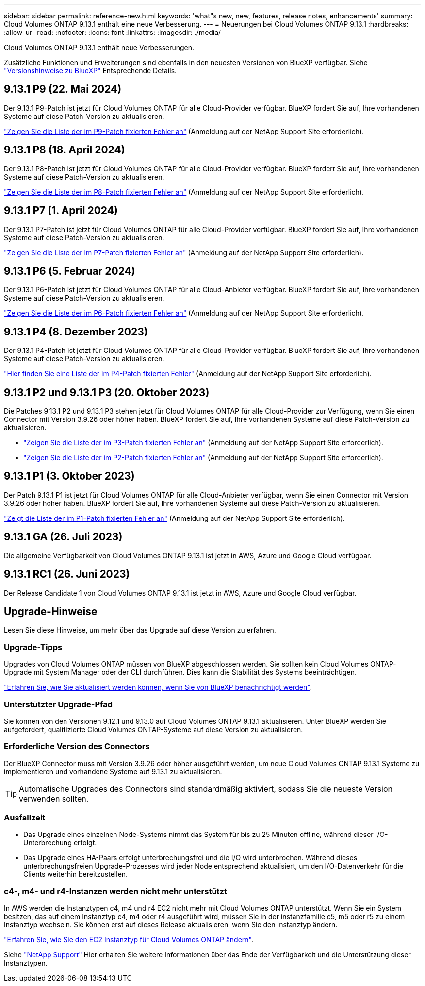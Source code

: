 ---
sidebar: sidebar 
permalink: reference-new.html 
keywords: 'what"s new, new, features, release notes, enhancements' 
summary: Cloud Volumes ONTAP 9.13.1 enthält eine neue Verbesserung. 
---
= Neuerungen bei Cloud Volumes ONTAP 9.13.1
:hardbreaks:
:allow-uri-read: 
:nofooter: 
:icons: font
:linkattrs: 
:imagesdir: ./media/


[role="lead"]
Cloud Volumes ONTAP 9.13.1 enthält neue Verbesserungen.

Zusätzliche Funktionen und Erweiterungen sind ebenfalls in den neuesten Versionen von BlueXP verfügbar. Siehe https://docs.netapp.com/us-en/bluexp-cloud-volumes-ontap/whats-new.html["Versionshinweise zu BlueXP"^] Entsprechende Details.



== 9.13.1 P9 (22. Mai 2024)

Der 9.13.1 P9-Patch ist jetzt für Cloud Volumes ONTAP für alle Cloud-Provider verfügbar. BlueXP fordert Sie auf, Ihre vorhandenen Systeme auf diese Patch-Version zu aktualisieren.

link:https://mysupport.netapp.com/site/products/all/details/cloud-volumes-ontap/downloads-tab/download/62632/9.13.1P9["Zeigen Sie die Liste der im P9-Patch fixierten Fehler an"^] (Anmeldung auf der NetApp Support Site erforderlich).



== 9.13.1 P8 (18. April 2024)

Der 9.13.1 P8-Patch ist jetzt für Cloud Volumes ONTAP für alle Cloud-Provider verfügbar. BlueXP fordert Sie auf, Ihre vorhandenen Systeme auf diese Patch-Version zu aktualisieren.

link:https://mysupport.netapp.com/site/products/all/details/cloud-volumes-ontap/downloads-tab/download/62632/9.13.1P8["Zeigen Sie die Liste der im P8-Patch fixierten Fehler an"^] (Anmeldung auf der NetApp Support Site erforderlich).



== 9.13.1 P7 (1. April 2024)

Der 9.13.1 P7-Patch ist jetzt für Cloud Volumes ONTAP für alle Cloud-Provider verfügbar. BlueXP fordert Sie auf, Ihre vorhandenen Systeme auf diese Patch-Version zu aktualisieren.

link:https://mysupport.netapp.com/site/products/all/details/cloud-volumes-ontap/downloads-tab/download/62632/9.13.1P7["Zeigen Sie die Liste der im P7-Patch fixierten Fehler an"^] (Anmeldung auf der NetApp Support Site erforderlich).



== 9.13.1 P6 (5. Februar 2024)

Der 9.13.1 P6-Patch ist jetzt für Cloud Volumes ONTAP für alle Cloud-Anbieter verfügbar. BlueXP fordert Sie auf, Ihre vorhandenen Systeme auf diese Patch-Version zu aktualisieren.

link:https://mysupport.netapp.com/site/products/all/details/cloud-volumes-ontap/downloads-tab/download/62632/9.13.1P6["Zeigen Sie die Liste der im P6-Patch fixierten Fehler an"^] (Anmeldung auf der NetApp Support Site erforderlich).



== 9.13.1 P4 (8. Dezember 2023)

Der 9.13.1 P4-Patch ist jetzt für Cloud Volumes ONTAP für alle Cloud-Provider verfügbar. BlueXP fordert Sie auf, Ihre vorhandenen Systeme auf diese Patch-Version zu aktualisieren.

link:https://mysupport.netapp.com/site/products/all/details/cloud-volumes-ontap/downloads-tab/download/62632/9.13.1P4["Hier finden Sie eine Liste der im P4-Patch fixierten Fehler"^] (Anmeldung auf der NetApp Support Site erforderlich).



== 9.13.1 P2 und 9.13.1 P3 (20. Oktober 2023)

Die Patches 9.13.1 P2 und 9.13.1 P3 stehen jetzt für Cloud Volumes ONTAP für alle Cloud-Provider zur Verfügung, wenn Sie einen Connector mit Version 3.9.26 oder höher haben. BlueXP fordert Sie auf, Ihre vorhandenen Systeme auf diese Patch-Version zu aktualisieren.

* link:https://mysupport.netapp.com/site/products/all/details/cloud-volumes-ontap/downloads-tab/download/62632/9.13.1P3["Zeigen Sie die Liste der im P3-Patch fixierten Fehler an"^] (Anmeldung auf der NetApp Support Site erforderlich).
* link:https://mysupport.netapp.com/site/products/all/details/cloud-volumes-ontap/downloads-tab/download/62632/9.13.1P2["Zeigen Sie die Liste der im P2-Patch fixierten Fehler an"^] (Anmeldung auf der NetApp Support Site erforderlich).




== 9.13.1 P1 (3. Oktober 2023)

Der Patch 9.13.1 P1 ist jetzt für Cloud Volumes ONTAP für alle Cloud-Anbieter verfügbar, wenn Sie einen Connector mit Version 3.9.26 oder höher haben. BlueXP fordert Sie auf, Ihre vorhandenen Systeme auf diese Patch-Version zu aktualisieren.

link:https://mysupport.netapp.com/site/products/all/details/cloud-volumes-ontap/downloads-tab/download/62632/9.13.1P1["Zeigt die Liste der im P1-Patch fixierten Fehler an"^] (Anmeldung auf der NetApp Support Site erforderlich).



== 9.13.1 GA (26. Juli 2023)

Die allgemeine Verfügbarkeit von Cloud Volumes ONTAP 9.13.1 ist jetzt in AWS, Azure und Google Cloud verfügbar.



== 9.13.1 RC1 (26. Juni 2023)

Der Release Candidate 1 von Cloud Volumes ONTAP 9.13.1 ist jetzt in AWS, Azure und Google Cloud verfügbar.



== Upgrade-Hinweise

Lesen Sie diese Hinweise, um mehr über das Upgrade auf diese Version zu erfahren.



=== Upgrade-Tipps

Upgrades von Cloud Volumes ONTAP müssen von BlueXP abgeschlossen werden. Sie sollten kein Cloud Volumes ONTAP-Upgrade mit System Manager oder der CLI durchführen. Dies kann die Stabilität des Systems beeinträchtigen.

link:http://docs.netapp.com/us-en/bluexp-cloud-volumes-ontap/task-updating-ontap-cloud.html["Erfahren Sie, wie Sie aktualisiert werden können, wenn Sie von BlueXP benachrichtigt werden"^].



=== Unterstützter Upgrade-Pfad

Sie können von den Versionen 9.12.1 und 9.13.0 auf Cloud Volumes ONTAP 9.13.1 aktualisieren. Unter BlueXP werden Sie aufgefordert, qualifizierte Cloud Volumes ONTAP-Systeme auf diese Version zu aktualisieren.



=== Erforderliche Version des Connectors

Der BlueXP Connector muss mit Version 3.9.26 oder höher ausgeführt werden, um neue Cloud Volumes ONTAP 9.13.1 Systeme zu implementieren und vorhandene Systeme auf 9.13.1 zu aktualisieren.


TIP: Automatische Upgrades des Connectors sind standardmäßig aktiviert, sodass Sie die neueste Version verwenden sollten.



=== Ausfallzeit

* Das Upgrade eines einzelnen Node-Systems nimmt das System für bis zu 25 Minuten offline, während dieser I/O-Unterbrechung erfolgt.
* Das Upgrade eines HA-Paars erfolgt unterbrechungsfrei und die I/O wird unterbrochen. Während dieses unterbrechungsfreien Upgrade-Prozesses wird jeder Node entsprechend aktualisiert, um den I/O-Datenverkehr für die Clients weiterhin bereitzustellen.




=== c4-, m4- und r4-Instanzen werden nicht mehr unterstützt

In AWS werden die Instanztypen c4, m4 und r4 EC2 nicht mehr mit Cloud Volumes ONTAP unterstützt. Wenn Sie ein System besitzen, das auf einem Instanztyp c4, m4 oder r4 ausgeführt wird, müssen Sie in der instanzfamilie c5, m5 oder r5 zu einem Instanztyp wechseln. Sie können erst auf dieses Release aktualisieren, wenn Sie den Instanztyp ändern.

link:https://docs.netapp.com/us-en/bluexp-cloud-volumes-ontap/task-change-ec2-instance.html["Erfahren Sie, wie Sie den EC2 Instanztyp für Cloud Volumes ONTAP ändern"^].

Siehe link:https://mysupport.netapp.com/info/communications/ECMLP2880231.html["NetApp Support"^] Hier erhalten Sie weitere Informationen über das Ende der Verfügbarkeit und die Unterstützung dieser Instanztypen.
